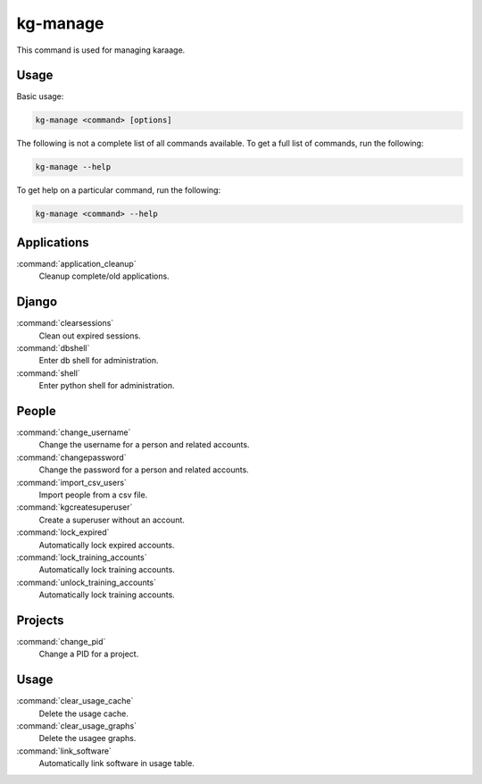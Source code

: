 kg-manage
=========
This command is used for managing karaage.

Usage
-----

Basic usage:

.. code-block:: bash

   kg-manage <command> [options]

The following is not a complete list of all commands available.  To get a full
list of commands, run the following:

.. code-block:: bash

   kg-manage --help

To get help on a particular command, run the following:

.. code-block:: bash

   kg-manage <command> --help

Applications
------------

:command:`application_cleanup`
    Cleanup complete/old applications.

Django
------

:command:`clearsessions`
    Clean out expired sessions.

:command:`dbshell`
    Enter db shell for administration.

:command:`shell`
    Enter python shell for administration.

People
------

:command:`change_username`
    Change the username for a person and related accounts.

:command:`changepassword`
    Change the password for a person and related accounts.

:command:`import_csv_users`
    Import people from a csv file.

:command:`kgcreatesuperuser`
    Create a superuser without an account.

:command:`lock_expired`
    Automatically lock expired accounts.

:command:`lock_training_accounts`
    Automatically lock training accounts.

:command:`unlock_training_accounts`
    Automatically lock training accounts.


Projects
--------

:command:`change_pid`
    Change a PID for a project.


Usage
-----

:command:`clear_usage_cache`
    Delete the usage cache.

:command:`clear_usage_graphs`
    Delete the usagee graphs.

:command:`link_software`
    Automatically link software in usage table.
